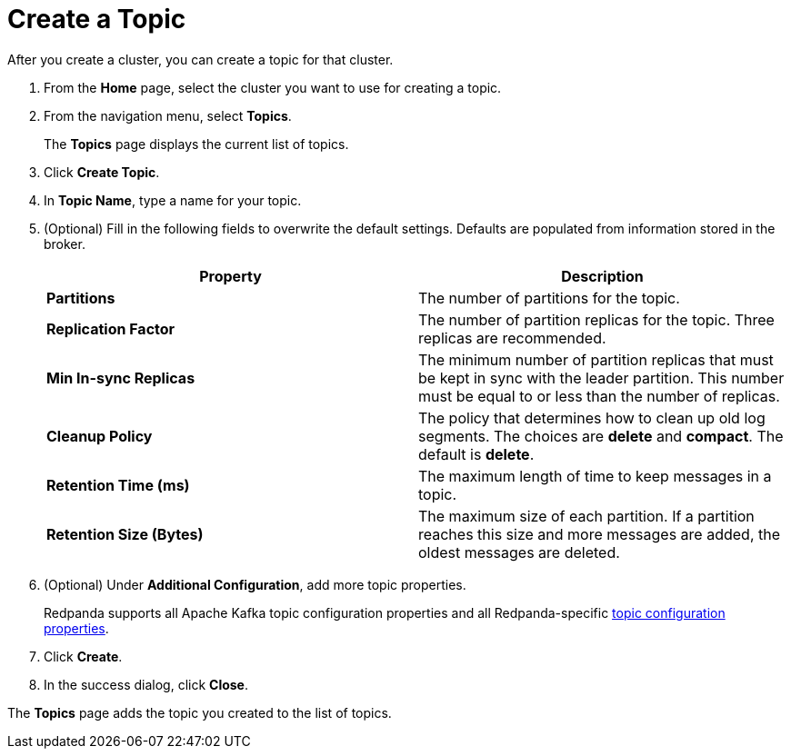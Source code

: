 = Create a Topic
:description: Learn how to create a topic for a Redpanda Cloud cluster.
:page-aliases: cloud:create-topic.adoc

After you create a cluster, you can create a topic for that cluster.

. From the *Home* page, select the cluster you want to use for creating a topic.
. From the navigation menu, select *Topics*.
+
The *Topics* page displays the current list of topics.

. Click *Create Topic*.
. In *Topic Name*, type a name for your topic.
. (Optional) Fill in the following fields to overwrite the default settings. Defaults are populated from information stored in the broker.
+
|===
| Property | Description

| *Partitions*
| The number of partitions for the topic.

| *Replication Factor*
| The number of partition replicas for the topic. Three replicas are recommended.

| *Min In-sync Replicas*
| The minimum number of partition replicas that must be kept in sync with the leader partition. This number must be equal to or less than the number of replicas.

| *Cleanup Policy*
| The policy that determines how to clean up old log segments. The choices are *delete* and *compact*. The default is *delete*.

| *Retention Time (ms)*
| The maximum length of time to keep messages in a topic.

| *Retention Size (Bytes)*
| The maximum size of each partition. If a partition reaches this size and more messages are added, the oldest messages are deleted.
|===

. (Optional) Under *Additional Configuration*, add more topic properties.
+
Redpanda supports all Apache Kafka topic configuration properties and all Redpanda-specific xref:reference:cluster-properties.adoc#topics-and-partitions[topic configuration properties].

. Click *Create*.
. In the success dialog, click *Close*.

The *Topics* page adds the topic you created to the list of topics.
